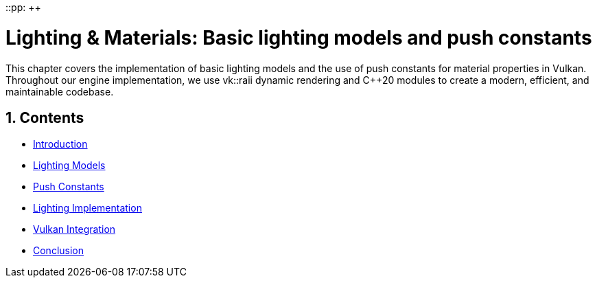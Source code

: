 ::pp: {plus}{plus}

= Lighting & Materials: Basic lighting models and push constants
:doctype: book
:sectnums:
:sectnumlevels: 4
:toc: left
:icons: font
:source-highlighter: highlightjs
:source-language: c++

This chapter covers the implementation of basic lighting models and the use of push constants for material properties in Vulkan. Throughout our engine implementation, we use vk::raii dynamic rendering and C++20 modules to create a modern, efficient, and maintainable codebase.

== Contents

* link:01_introduction.adoc[Introduction]
* link:02_lighting_models.adoc[Lighting Models]
* link:03_push_constants.adoc[Push Constants]
* link:04_lighting_implementation.adoc[Lighting Implementation]
* link:05_vulkan_integration.adoc[Vulkan Integration]
* link:06_conclusion.adoc[Conclusion]
